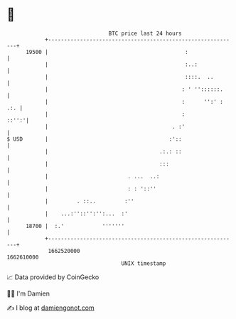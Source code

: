 * 👋

#+begin_example
                                   BTC price last 24 hours                    
               +------------------------------------------------------------+ 
         19500 |                                           :                | 
               |                                           :..:             | 
               |                                           ::::.  ..        | 
               |                                          : ' ''::::::.     | 
               |                                          :      '':' : .:. | 
               |                                          :           ::'':'| 
               |                                       . :'                 | 
   $ USD       |                                      :'::                  | 
               |                                   .:.: ::                  | 
               |                                   :::                      | 
               |                         . ...  ..:                         | 
               |                         : : '::''                          | 
               |         . ::..         :''                                 | 
               |    ...:''::'':'':...  :'                                   | 
         18700 |  :.'            '''''''                                    | 
               +------------------------------------------------------------+ 
                1662520000                                        1662610000  
                                       UNIX timestamp                         
#+end_example
📈 Data provided by CoinGecko

🧑‍💻 I'm Damien

✍️ I blog at [[https://www.damiengonot.com][damiengonot.com]]
